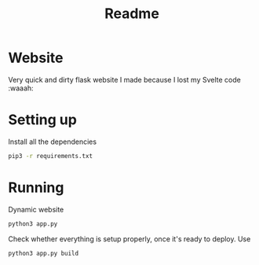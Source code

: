 #+title: Readme


* Website

Very quick and dirty flask website I made because I lost my Svelte code :waaah:


* Setting up

Install all the dependencies

#+begin_src bash
pip3 -r requirements.txt
#+end_src


* Running

Dynamic website
#+begin_src bash
python3 app.py
#+end_src

Check whether everything is setup properly, once it's ready to deploy. Use

#+begin_src bash
python3 app.py build
#+end_src
